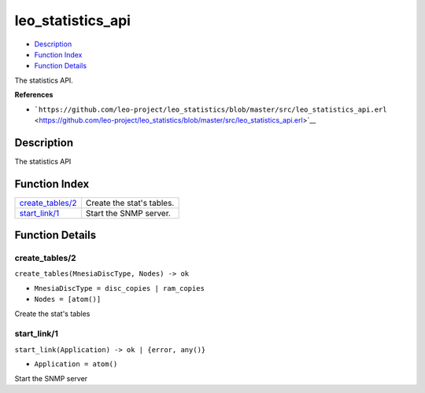 leo\_statistics\_api
===========================

-  `Description <#description>`__
-  `Function Index <#index>`__
-  `Function Details <#functions>`__

The statistics API.

**References**

-  ```https://github.com/leo-project/leo_statistics/blob/master/src/leo_statistics_api.erl`` <https://github.com/leo-project/leo_statistics/blob/master/src/leo_statistics_api.erl>`__

Description
-----------

The statistics API

Function Index
--------------

+-------------------------------------------+-----------------------------+
| `create\_tables/2 <#create_tables-2>`__   | Create the stat's tables.   |
+-------------------------------------------+-----------------------------+
| `start\_link/1 <#start_link-1>`__         | Start the SNMP server.      |
+-------------------------------------------+-----------------------------+

Function Details
----------------

create\_tables/2
~~~~~~~~~~~~~~~~

``create_tables(MnesiaDiscType, Nodes) -> ok``

-  ``MnesiaDiscType = disc_copies | ram_copies``
-  ``Nodes = [atom()]``

Create the stat's tables

start\_link/1
~~~~~~~~~~~~~

``start_link(Application) -> ok | {error, any()}``

-  ``Application = atom()``

Start the SNMP server
